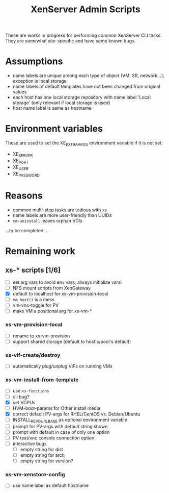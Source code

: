 #+TITLE: XenServer Admin Scripts
These are works in progress for performing common XenServer CLI tasks. They are somewhat site-specific and have some known bugs.

* Assumptions
  - name labels are unique among each type of object (VM, SR, network...); exception is local storage
  - name labels of default templates have not been changed from original values
  - each host has one local storage repository with name label 'Local storage' (only relevant if local storage is used)
  - host name label is same as hostname

* Environment variables
  These are used to set the XE_EXTRA_ARGS environment variable if it is not set:
  - XE_SERVER
  - XE_PORT
  - XE_USER
  - XE_PASSWORD

* Reasons
  - common multi-step tasks are tedious with =xe=
  - name labels are more user-friendly than UUIDs
  - =vm-uninstall= leaves orphan VDIs
  ...to be completed...

* Remaining work
** xs-* scripts [1/6]
   - [ ] set arg vars to avoid env vars; always initialize vars!
   - [ ] NFS mount scripts from XenGateway
   - [X] default to localhost for xs-vm-provision-local
   - [ ] =vm_host()= is a mess
   - [ ] vm-vnc-toggle for PV
   - [ ] make VM a positional arg for xs-vm-*
*** xs-vm-provision-local
    - [ ] rename to xs-vm-provision
    - [ ] support shared storage (default to host's/pool's default)
*** xs-vif-create/destroy
    - [ ] automatically plug/unplug VIFs on running VMs
*** xs-vm-install-from-template
    - [ ] use =xs-functions=
    - [ ] cli bug?
    - [X] set VCPUs
    - [ ] HVM-boot-params for Other install media
    - [X] correct default PV-args for RHEL/CentOS vs. Debian/Ubuntu
    - [ ] INSTALL_REPO_URL_BASE as optional environment variable
    - [ ] prompt for PV-args with default string shown
    - [ ] prompt with default in case of only one option
    - [ ] PV text/vnc console connection option
    - [ ] interactive bugs
      + [ ] empty string for dist
      + [ ] empty string for arch
      + [ ] empty string for version?
*** xs-vm-xenstore-config
    - [ ] use name label as default hostname
